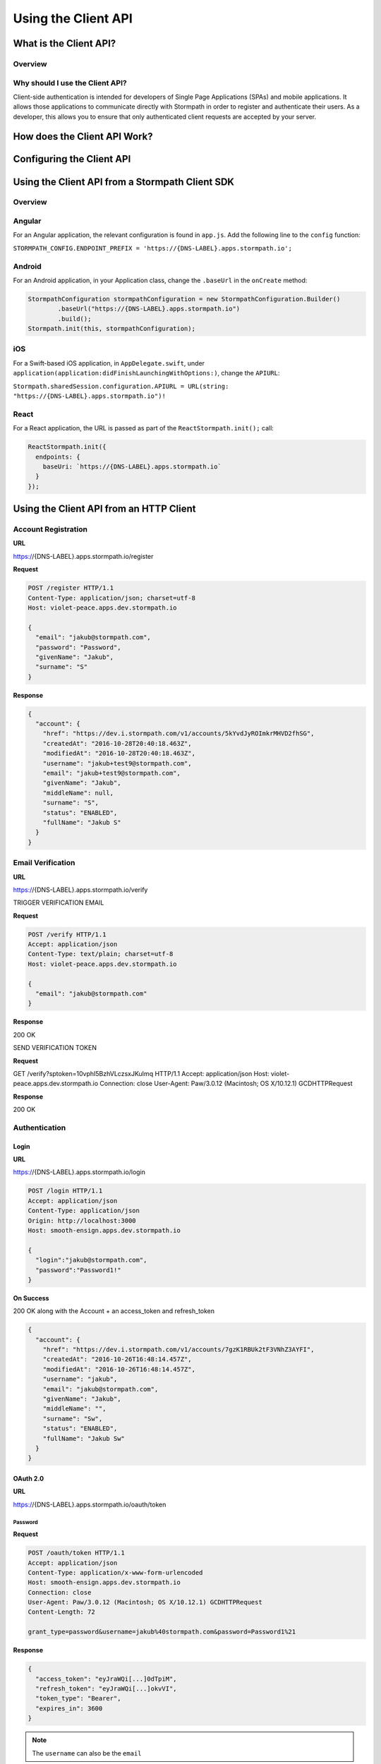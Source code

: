 ********************
Using the Client API
********************

What is the Client API?
=======================

Overview
--------

Why should I use the Client API?
--------------------------------

Client-side authentication is intended for developers of Single Page Applications (SPAs) and mobile applications. It allows those applications to communicate directly with Stormpath in order to register and authenticate their users. As a developer, this allows you to ensure that only authenticated client requests are accepted by your server.

How does the Client API Work?
=============================

Configuring the Client API
==========================

Using the Client API from a Stormpath Client SDK
================================================

Overview
--------

Angular
-------

For an Angular application, the relevant configuration is found in ``app.js``. Add the following line to the ``config`` function:

``STORMPATH_CONFIG.ENDPOINT_PREFIX = 'https://{DNS-LABEL}.apps.stormpath.io';``

Android
-------

For an Android application, in your Application class, change the ``.baseUrl`` in the ``onCreate`` method:

.. code-block:: java

  StormpathConfiguration stormpathConfiguration = new StormpathConfiguration.Builder()
          .baseUrl("https://{DNS-LABEL}.apps.stormpath.io")
          .build();
  Stormpath.init(this, stormpathConfiguration);

iOS
---

For a Swift-based iOS application, in ``AppDelegate.swift``, under ``application(application:didFinishLaunchingWithOptions:)``, change the ``APIURL``:

``Stormpath.sharedSession.configuration.APIURL = URL(string: "https://{DNS-LABEL}.apps.stormpath.io")!``

React
-----

For a React application, the URL is passed as part of the ``ReactStormpath.init();`` call:

.. code-block:: none

  ReactStormpath.init({
    endpoints: {
      baseUri: `https://{DNS-LABEL}.apps.stormpath.io`
    }
  });

Using the Client API from an HTTP Client
========================================

Account Registration
--------------------

**URL**

https://{DNS-LABEL}.apps.stormpath.io/register

**Request**

.. code-block:: http

  POST /register HTTP/1.1
  Content-Type: application/json; charset=utf-8
  Host: violet-peace.apps.dev.stormpath.io

  {
    "email": "jakub@stormpath.com",
    "password": "Password",
    "givenName": "Jakub",
    "surname": "S"
  }

**Response**

.. code-block:: json

  {
    "account": {
      "href": "https://dev.i.stormpath.com/v1/accounts/5kYvdJyROImkrMHVD2fhSG",
      "createdAt": "2016-10-28T20:40:18.463Z",
      "modifiedAt": "2016-10-28T20:40:18.463Z",
      "username": "jakub+test9@stormpath.com",
      "email": "jakub+test9@stormpath.com",
      "givenName": "Jakub",
      "middleName": null,
      "surname": "S",
      "status": "ENABLED",
      "fullName": "Jakub S"
    }
  }


Email Verification
--------------------

**URL**

https://{DNS-LABEL}.apps.stormpath.io/verify

TRIGGER VERIFICATION EMAIL

**Request**

.. code-block:: http

  POST /verify HTTP/1.1
  Accept: application/json
  Content-Type: text/plain; charset=utf-8
  Host: violet-peace.apps.dev.stormpath.io

  {
    "email": "jakub@stormpath.com"
  }

**Response**

200 OK

SEND VERIFICATION TOKEN

**Request**

GET /verify?sptoken=10vphI5BzhVLczsxJKuImq HTTP/1.1
Accept: application/json
Host: violet-peace.apps.dev.stormpath.io
Connection: close
User-Agent: Paw/3.0.12 (Macintosh; OS X/10.12.1) GCDHTTPRequest

**Response**

200 OK


Authentication
--------------

Login
^^^^^

**URL**

https://{DNS-LABEL}.apps.stormpath.io/login

.. code-block:: http

  POST /login HTTP/1.1
  Accept: application/json
  Content-Type: application/json
  Origin: http://localhost:3000
  Host: smooth-ensign.apps.dev.stormpath.io

  {
    "login":"jakub@stormpath.com",
    "password":"Password1!"
  }

**On Success**

200 OK along with the Account + an access_token and refresh_token

.. code-block:: json

  {
    "account": {
      "href": "https://dev.i.stormpath.com/v1/accounts/7gzK1RBUk2tF3VNhZ3AYFI",
      "createdAt": "2016-10-26T16:48:14.457Z",
      "modifiedAt": "2016-10-26T16:48:14.457Z",
      "username": "jakub",
      "email": "jakub@stormpath.com",
      "givenName": "Jakub",
      "middleName": "",
      "surname": "Sw",
      "status": "ENABLED",
      "fullName": "Jakub Sw"
    }
  }

OAuth 2.0
^^^^^^^^^

**URL**

https://{DNS-LABEL}.apps.stormpath.io/oauth/token

Password
""""""""

**Request**

.. code-block:: http

  POST /oauth/token HTTP/1.1
  Accept: application/json
  Content-Type: application/x-www-form-urlencoded
  Host: smooth-ensign.apps.dev.stormpath.io
  Connection: close
  User-Agent: Paw/3.0.12 (Macintosh; OS X/10.12.1) GCDHTTPRequest
  Content-Length: 72

  grant_type=password&username=jakub%40stormpath.com&password=Password1%21

**Response**

.. code-block:: json

  {
    "access_token": "eyJraWQi[...]0dTpiM",
    "refresh_token": "eyJraWQi[...]okvVI",
    "token_type": "Bearer",
    "expires_in": 3600
  }

.. note::

  The ``username`` can also be the ``email``

Client Credentials
""""""""""""""""""

**Request**

.. code-block:: http

  POST /oauth/token HTTP/1.1
  Accept: application/json
  Content-Type: application/x-www-form-urlencoded
  Authorization: Basic MzZGT1dDWUJBMk1KMVBQWlVZNkE2RkMxNDp6eTY3VFlZMGR2QjdnSnBnR0F5d0k4SWFhQkpSUTZhZ3ZHajZnSWMyeEVV
  Host: smooth-ensign.apps.dev.stormpath.io
  Connection: close
  User-Agent: Paw/3.0.12 (Macintosh; OS X/10.12.1) GCDHTTPRequest
  Content-Length: 29

  grant_type=client_credentials

**Response**

.. code-block:: json

  {
    "access_token": "eyJraWQ[...]NRaztg0",
    "token_type": "Bearer",
    "expires_in": 3600
  }

Refresh Token
"""""""""""""

**Request**

.. code-block:: http

  POST /oauth/token HTTP/1.1
  Accept: application/json
  Content-Type: application/x-www-form-urlencoded
  Host: smooth-ensign.apps.dev.stormpath.io

  grant_type=refresh_token&refresh_token=eyJraWQ[...]FMQIh-fwns


**Response**

.. code-block:: json

  {
    "access_token": "eyJraWQ[...]urs4iqPY",
    "refresh_token": "eyJraWQ[...]fwns",
    "token_type": "Bearer",
    "expires_in": 3600
  }

Logout
------

**URL**

https://{DNS-LABEL}.apps.stormpath.io/logout

**Request**

.. code-block:: http

  POST /logout HTTP/1.1
  Host: smooth-ensign.apps.dev.stormpath.io
  Connection: close
  Content-Length: 0

**Response**

.. code-block:: none

  HTTP/1.1 200
  Date: Thu, 27 Oct 2016 20:42:40 GMT
  Set-Cookie: access_token=;Max-Age=0;path=/;HttpOnly
  Set-Cookie: refresh_token=;Max-Age=0;path=/;HttpOnly
  Content-Length: 0

Password Reset
--------------

FORGOT

To trigger the password reset email

**URL**

https://{DNS-LABEL}.apps.stormpath.io/forgot

**Request**

.. code-block:: http

  POST /forgot HTTP/1.1
  Accept: application/json
  Content-Type: text/plain; charset=utf-8
  Host: violet-peace.apps.dev.stormpath.io

  {
    "email": "jakub@stormpath.com"
  }

**Response**

HTTP/1.1 200

CHANGE

To actually change the password. This is the endpoint that a user will use if they have received a password reset email and have clicked on the link in the email. The link will point to this endpoint, and contain the sptoken query parameter.

**URL**

https://{DNS-LABEL}.apps.stormpath.io/change

**Request**

.. code-block:: http

  POST /change HTTP/1.1
  Accept: application/json
  Content-Type: text/plain; charset=utf-8
  Host: violet-peace.apps.dev.stormpath.io

  {
    "sptoken": "eyJ0aWQiOiIyWnU4ekw2ZndvMjdUVEtBeGp0dmVtIiwic3R0IjoiYXNzZXJ0aW9uIiwiYWxnIjoiSFMyNTYifQ%2EeyJleHAiOjE0Nzc3NzUzNjIsImp0aSI6IjZFMWo0aTN4QkdPV1g2OXhrVDNSRG8ifQ%2ECOmIVRr3pQ4jsIhKl7wWjHkYTfX1Reg3BV0kAlMSQpc",
    "password": "Password1!"
  }

**Response**

HTTP/1.1 200

User Context
------------

**URL**

https://{DNS-LABEL}.apps.stormpath.io/me

**Request**

.. code-block:: http

  GET /me HTTP/1.1
  Content-Type: application/json; charset=utf-8
  Cookie: access_token=eyJraW[...]tIUxpdhBJz74LR0dd90RQTnl-u-_hgOOkpA
  Host: smooth-ensign.apps.dev.stormpath.io

**Response**

.. code-block:: json

  {
    "account": {
      "href": "https://dev.i.stormpath.com/v1/accounts/7gzK1RBUk2tF3VNhZ3AYFI",
      "createdAt": "2016-10-26T16:48:14.457Z",
      "modifiedAt": "2016-10-26T16:48:14.457Z",
      "username": "jakub",
      "email": "jakub@stormpath.com",
      "givenName": "Jakub",
      "middleName": "",
      "surname": "Sw",
      "status": "ENABLED",
      "fullName": "Jakub Sw"
    }
  }



ID Site
-------

??

A bit more complicated. The other endpoints redirect to ID Site depending on configuration.

Specifically:

``/login``
``logout``
``/register``
``/forgot``

Presumably ``/change``?